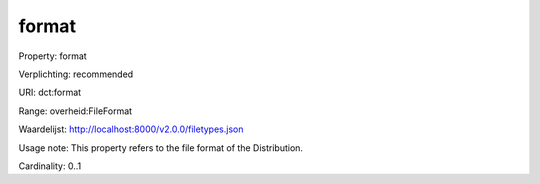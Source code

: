 format
======

Property: format

Verplichting: recommended

URI: dct:format

Range: overheid:FileFormat

Waardelijst: http://localhost:8000/v2.0.0/filetypes.json

Usage note: This property refers to the file format of the Distribution.

Cardinality: 0..1
